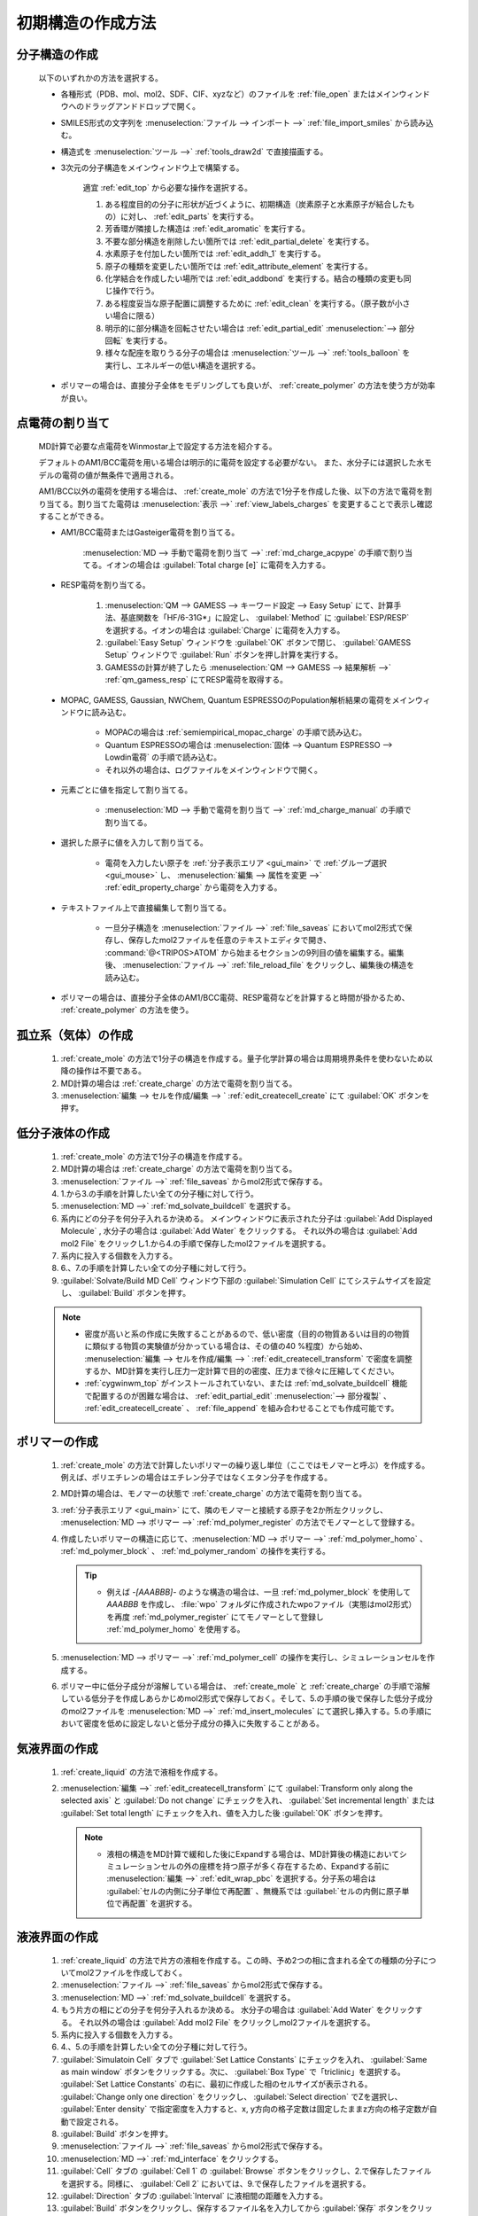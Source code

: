 
.. _createsystem_top:

初期構造の作成方法
============================================

.. _create_mole:

分子構造の作成
--------------------------

   以下のいずれかの方法を選択する。

   - 各種形式（PDB、mol、mol2、SDF、CIF、xyzなど）のファイルを :ref:`file_open` またはメインウィンドウへのドラッグアンドドロップで開く。
   
   - SMILES形式の文字列を :menuselection:`ファイル --> インポート -->` :ref:`file_import_smiles` から読み込む。
   
   - 構造式を :menuselection:`ツール -->` :ref:`tools_draw2d` で直接描画する。
   
   - 3次元の分子構造をメインウィンドウ上で構築する。
   
      適宜 :ref:`edit_top` から必要な操作を選択する。
   
      1. ある程度目的の分子に形状が近づくように、初期構造（炭素原子と水素原子が結合したもの）に対し、 :ref:`edit_parts` を実行する。
      
      2. 芳香環が隣接した構造は :ref:`edit_aromatic` を実行する。
      
      3. 不要な部分構造を削除したい箇所では :ref:`edit_partial_delete`  を実行する。
      
      4. 水素原子を付加したい箇所では :ref:`edit_addh_1` を実行する。
      
      5. 原子の種類を変更したい箇所では :ref:`edit_attribute_element` を実行する。
      
      6. 化学結合を作成したい場所では :ref:`edit_addbond` を実行する。結合の種類の変更も同じ操作で行う。
      
      7. ある程度妥当な原子配置に調整するために :ref:`edit_clean` を実行する。（原子数が小さい場合に限る）
      
      8. 明示的に部分構造を回転させたい場合は :ref:`edit_partial_edit` :menuselection:`--> 部分回転` を実行する。
      
      9. 様々な配座を取りうる分子の場合は :menuselection:`ツール -->` :ref:`tools_balloon` を実行し、エネルギーの低い構造を選択する。
      
   - ポリマーの場合は、直接分子全体をモデリングしても良いが、 :ref:`create_polymer` の方法を使う方が効率が良い。
   
.. _create_charge:

点電荷の割り当て
----------------------

   MD計算で必要な点電荷をWinmostar上で設定する方法を紹介する。
   
   デフォルトのAM1/BCC電荷を用いる場合は明示的に電荷を設定する必要がない。
   また、水分子には選択した水モデルの電荷の値が無条件で適用される。
   
   AM1/BCC以外の電荷を使用する場合は、 :ref:`create_mole` の方法で1分子を作成した後、以下の方法で電荷を割り当てる。割り当てた電荷は :menuselection:`表示 -->` :ref:`view_labels_charges` を変更することで表示し確認することができる。
   
   
   - AM1/BCC電荷またはGasteiger電荷を割り当てる。
   
      :menuselection:`MD --> 手動で電荷を割り当て -->` :ref:`md_charge_acpype` の手順で割り当てる。イオンの場合は :guilabel:`Total charge [e]` に電荷を入力する。
      
   - RESP電荷を割り当てる。
      
      1. :menuselection:`QM --> GAMESS --> キーワード設定 --> Easy Setup` にて、計算手法、基底関数を「HF/6-31G*」に設定し、 :guilabel:`Method` に :guilabel:`ESP/RESP` を選択する。イオンの場合は :guilabel:`Charge` に電荷を入力する。
      
      2. :guilabel:`Easy Setup` ウィンドウを :guilabel:`OK` ボタンで閉じ、 :guilabel:`GAMESS Setup` ウィンドウで :guilabel:`Run` ボタンを押し計算を実行する。
      
      3. GAMESSの計算が終了したら :menuselection:`QM --> GAMESS --> 結果解析 -->` :ref:`qm_gamess_resp` にてRESP電荷を取得する。
   
   - MOPAC, GAMESS, Gaussian, NWChem, Quantum ESPRESSOのPopulation解析結果の電荷をメインウィンドウに読み込む。

      - MOPACの場合は :ref:`semiempirical_mopac_charge` の手順で読み込む。
      
      - Quantum ESPRESSOの場合は :menuselection:`固体 --> Quantum ESPRESSO --> Lowdin電荷` の手順で読み込む。
      
      - それ以外の場合は、ログファイルをメインウィンドウで開く。
   
   - 元素ごとに値を指定して割り当てる。
   
      - :menuselection:`MD --> 手動で電荷を割り当て -->` :ref:`md_charge_manual` の手順で割り当てる。
   
   - 選択した原子に値を入力して割り当てる。
   
      - 電荷を入力したい原子を :ref:`分子表示エリア <gui_main>` で :ref:`グループ選択 <gui_mouse>` し、 :menuselection:`編集 --> 属性を変更 -->` :ref:`edit_property_charge` から電荷を入力する。
   
   - テキストファイル上で直接編集して割り当てる。
   
      - 一旦分子構造を :menuselection:`ファイル -->` :ref:`file_saveas` においてmol2形式で保存し、保存したmol2ファイルを任意のテキストエディタで開き、 :command:`@<TRIPOS>ATOM` から始まるセクションの9列目の値を編集する。編集後、 :menuselection:`ファイル -->` :ref:`file_reload_file` をクリックし、編集後の構造を読み込む。

   - ポリマーの場合は、直接分子全体のAM1/BCC電荷、RESP電荷などを計算すると時間が掛かるため、 :ref:`create_polymer` の方法を使う。
   
孤立系（気体）の作成
---------------------------------

   1. :ref:`create_mole` の方法で1分子の構造を作成する。量子化学計算の場合は周期境界条件を使わないため以降の操作は不要である。
   
   2. MD計算の場合は :ref:`create_charge` の方法で電荷を割り当てる。
   
   3. :menuselection:`編集 --> セルを作成/編集 --> ` :ref:`edit_createcell_create` にて :guilabel:`OK` ボタンを押す。
   
.. _create_liquid:
   
低分子液体の作成
-----------------------

   1. :ref:`create_mole` の方法で1分子の構造を作成する。
   
   2. MD計算の場合は :ref:`create_charge` の方法で電荷を割り当てる。
   
   3. :menuselection:`ファイル -->` :ref:`file_saveas` からmol2形式で保存する。
   
   4. 1.から3.の手順を計算したい全ての分子種に対して行う。
   
   5. :menuselection:`MD -->` :ref:`md_solvate_buildcell` を選択する。
   
   6. 系内にどの分子を何分子入れるか決める。
      メインウィンドウに表示された分子は :guilabel:`Add Displayed Molecule` , 水分子の場合は :guilabel:`Add Water` をクリックする。
      それ以外の場合は :guilabel:`Add mol2 File` をクリックし1.から4.の手順で保存したmol2ファイルを選択する。
   
   7. 系内に投入する個数を入力する。
   
   8. 6.、7.の手順を計算したい全ての分子種に対して行う。
   
   9. :guilabel:`Solvate/Build MD Cell` ウィンドウ下部の :guilabel:`Simulation Cell` にてシステムサイズを設定し、 :guilabel:`Build` ボタンを押す。
   
   .. note::
      - 密度が高いと系の作成に失敗することがあるので、低い密度（目的の物質あるいは目的の物質に類似する物質の実験値が分かっている場合は、その値の40 %程度）から始め、 :menuselection:`編集 --> セルを作成/編集 --> ` :ref:`edit_createcell_transform` で密度を調整するか、MD計算を実行し圧力一定計算で目的の密度、圧力まで徐々に圧縮してください。
      - :ref:`cygwinwm_top` がインストールされていない、または :ref:`md_solvate_buildcell` 機能で配置するのが困難な場合は、 :ref:`edit_partial_edit` :menuselection:`--> 部分複製` 、 :ref:`edit_createcell_create` 、 :ref:`file_append` を組み合わせることでも作成可能です。
   

.. _create_polymer:

ポリマーの作成
-----------------------------------

   1. :ref:`create_mole` の方法で計算したいポリマーの繰り返し単位（ここではモノマーと呼ぶ）を作成する。例えば、ポリエチレンの場合はエチレン分子ではなくエタン分子を作成する。
   
   2. MD計算の場合は、モノマーの状態で :ref:`create_charge` の方法で電荷を割り当てる。
   
   3.  :ref:`分子表示エリア <gui_main>` にて、隣のモノマーと接続する原子を2か所左クリックし、 :menuselection:`MD --> ポリマー -->` :ref:`md_polymer_register` の方法でモノマーとして登録する。
   
   4. 作成したいポリマーの構造に応じて、:menuselection:`MD --> ポリマー -->` :ref:`md_polymer_homo` 、 :ref:`md_polymer_block` 、 :ref:`md_polymer_random` の操作を実行する。
   
      .. tip::
         - 例えば `-[AAABBB]-` のような構造の場合は、一旦 :ref:`md_polymer_block` を使用して `AAABBB` を作成し、 :file:`wpo` フォルダに作成されたwpoファイル（実態はmol2形式）を再度 :ref:`md_polymer_register` にてモノマーとして登録し :ref:`md_polymer_homo` を使用する。
   
   5. :menuselection:`MD --> ポリマー -->` :ref:`md_polymer_cell` の操作を実行し、シミュレーションセルを作成する。
   
   6. ポリマー中に低分子成分が溶解している場合は、 :ref:`create_mole` と :ref:`create_charge` の手順で溶解している低分子を作成しあらかじめmol2形式で保存しておく。そして、5.の手順の後で保存した低分子成分のmol2ファイルを :menuselection:`MD -->` :ref:`md_insert_molecules` にて選択し挿入する。5.の手順において密度を低めに設定しないと低分子成分の挿入に失敗することがある。
   
気液界面の作成
-------------------------

   1. :ref:`create_liquid` の方法で液相を作成する。
   
   2. :menuselection:`編集 -->` :ref:`edit_createcell_transform` にて :guilabel:`Transform only along the selected axis` と :guilabel:`Do not change` にチェックを入れ、 :guilabel:`Set incremental length` または :guilabel:`Set total length` にチェックを入れ、値を入力した後 :guilabel:`OK` ボタンを押す。
   
      .. note::
         - 液相の構造をMD計算で緩和した後にExpandする場合は、MD計算後の構造においてシミュレーションセルの外の座標を持つ原子が多く存在するため、Expandする前に :menuselection:`編集 -->` :ref:`edit_wrap_pbc` を選択する。分子系の場合は :guilabel:`セルの内側に分子単位で再配置` 、無機系では :guilabel:`セルの内側に原子単位で再配置` を選択する。

液液界面の作成
------------------------------------------------------

   1. :ref:`create_liquid` の方法で片方の液相を作成する。この時、予め2つの相に含まれる全ての種類の分子についてmol2ファイルを作成しておく。
   
   2. :menuselection:`ファイル -->` :ref:`file_saveas` からmol2形式で保存する。

   3. :menuselection:`MD -->` :ref:`md_solvate_buildcell` を選択する。
   
   4. もう片方の相にどの分子を何分子入れるか決める。
      水分子の場合は :guilabel:`Add Water` をクリックする。
      それ以外の場合は :guilabel:`Add mol2 File` をクリックしmol2ファイルを選択する。
   
   5. 系内に投入する個数を入力する。
   
   6. 4.、5.の手順を計算したい全ての分子種に対して行う。
   
   7. :guilabel:`Simulatoin Cell` タブで :guilabel:`Set Lattice Constants` にチェックを入れ、 :guilabel:`Same as main window` ボタンをクリックする。次に、 :guilabel:`Box Type` で「triclinic」を選択する。 :guilabel:`Set Lattice Constants` の右に、最初に作成した相のセルサイズが表示される。 :guilabel:`Change only one direction` をクリックし、 :guilabel:`Select direction` でZを選択し、 :guilabel:`Enter density` で指定密度を入力すると、x, y方向の格子定数は固定したままz方向の格子定数が自動で設定される。
   
   8. :guilabel:`Build` ボタンを押す。
   
   9. :menuselection:`ファイル -->` :ref:`file_saveas` からmol2形式で保存する。

   10. :menuselection:`MD -->` :ref:`md_interface` をクリックする。
   
   11. :guilabel:`Cell` タブの :guilabel:`Cell 1` の :guilabel:`Browse` ボタンをクリックし、2.で保存したファイルを選択する。同様に、 :guilabel:`Cell 2` においては、9.で保存したファイルを選択する。
   
   12. :guilabel:`Direction` タブの :guilabel:`Interval` に液相間の距離を入力する。
   
   13. :guilabel:`Build` ボタンをクリックし、保存するファイル名を入力してから :guilabel:`保存` ボタンをクリックする。

タンパク質の作成（リガンドなし）
---------------------------------

   1. 計算したいタンパク質のpdbファイルをWinmostarで開く。
   
   2. :menuselection:`選択 -->` :ref:`select_mole` の手順でタンパク以外の成分（結合水、緩衝剤、リガンドなど）をグループ選択してから、 :menuselection:`編集 --> グループ編集 -->` :ref:`edit_partial_delete` の手順で選択グループを削除する。
   
   3. :menuselection:`編集 --> 水素を付加 -->` :ref:`edit_addh_pdb2gmx` を実行する。実行前の状態で水素が付加されているように見える場合も、この処理を省略すると後ほど計算に失敗することがある。
   
   4. :menuselection:`MD -->` :ref:`md_solvate_buildcell` をクリックする。 :guilabel:`Add Displayed Molecule` をクリックし、 :guilabel:`Enter # of molecules` で「1」と入力し :guilabel:`OK` ボタンをクリックする。 次に :guilabel:`Add Water` ボタンをクリックし、 :guilabel:`Enter # of molecules` で適当な分子数（5000～10000程度）を入力し、 :guilabel:`OK` ボタンをクリックする。その後、 :guilabel:`Build` ボタンをクリックする。
   
   5. 系を中性化するために :menuselection:`MD -->` :ref:`md_replace_ion` の手順でイオンを配置する。「WARNING: The charges defined on the main window will be discarded. Are you sure you want to continue?」と表示されたら :guilabel:`はい` をクリックする。
   
   なお、この後MD計算を実行する場合は、上記手順を実行した後ファイルを保存すると、残基情報などが適切に保存されないことがあるため、上記手順を実行後続けてMD計算を実行することが望ましい。
   
タンパク質の作成（リガンドあり）
---------------------------------

   1. 計算したいタンパク質-リガンド複合体のpdbファイルをWinmostarで開く。
   
   2. :menuselection:`選択 -->` :ref:`select_mole` の手順でリガンド以外の成分（タンパク、結合水、緩衝剤など）をグループ選択してから、:menuselection:`編集 -->` :ref:`edit_partial_delete` の手順で選択グループを削除する。
   
   3. :menuselection:`編集 --> 水素を付加 -->` :ref:`edit_addh_openbabel` を実行する。
   
   4. :menuselection:`ファイル -->` :ref:`file_saveas` にてリガンドの構造をmol2形式で保存する。
   
   5. 再び計算したいタンパク質-リガンド複合体のpdbファイルをWinmostarで開く。
   
   6. :menuselection:`選択 -->` :ref:`select_mole` の手順でタンパク以外の成分（結合水、緩衝剤、リガンドなど）をグループ選択してから、 :menuselection:`編集 --> グループ編集 -->` :ref:`edit_partial_delete` の手順で選択グループを削除する。
   
   7. :menuselection:`編集 --> 水素を付加 -->` :ref:`edit_addh_pdb2gmx` を実行する。実行前の状態で水素が付加されているように見える場合も、この処理を省略すると後ほど計算に失敗することがある。
   
   8. :ref:`md_solvate_buildcell` をクリックする。 :guilabel:`Add Displayed Molecule` をクリックし、 :guilabel:`Enter # of molecules` で「1」と入力し :guilabel:`OK` ボタンをクリックする。 次に :guilabel:`Add Water` ボタンをクリックし、:guilabel:`Enter # of molecules` で適当な分子数（5000～10000程度）を入力し、 :guilabel:`OK` ボタンをクリックする。そして、 :guilabel:`Add mol2 File` ボタンをクリックし、4.で保存したmol2ファイルを開き、 :guilabel:`Enter # of molecules` で「1」と入力し、 :guilabel:`OK` ボタンをクリックする。「この分子を乱数的に配置しますか？」と聞かれたら :guilabel:`いいえ` をクリックする。その後、 :guilabel:`Build` ボタンをクリックする。
   
   9. 系を中性化するために :menuselection:`MD -->` :ref:`md_replace_ion` の手順でイオンを配置する。「WARNING: The charges defined on the main window will be discarded. Are you sure you want to continue?」と表示されたら :guilabel:`はい` をクリックする。
   
   なお、この後MD計算を実行する場合は、上記手順を実行した後ファイルを保存すると、残基情報などが適切に保存されないことがあるため、上記手順を実行後続けてMD計算を実行することが望ましい。
   
.. _create_inorganic_crystal:

無機結晶の作成
----------------------------

   CIFファイルなどで計算したい結晶のデータを既に持っている場合は、Winmostarでそのファイルを開く。そのようなファイルがない場合は、以下の操作を行う。
   
   1. :menuselection:`固体 -->` :ref:`solid_crystalbuilder` をクリックする。
   
   2. :guilabel:`Crystal Builder` ウィンドウ右上の以下の項目を選択する。
      
      - :guilabel:`Lattice` の :guilabel:`Crystal System` から計算したい結晶の分類を選択する。
      - :guilabel:`Lattice` の :guilabel:`Space Group` から計算したい結晶の空間群を選択する。 :guilabel:`Space Group` の選択肢は :guilabel:`Crystal System` によって変化する。
      - :guilabel:`Lattice Constants` に計算したい結晶の格子定数を入力する。
   
   3. :guilabel:`Crystal Builder` ウィンドウ右下のリストに、非対称要素の原子を入力する。
   
      - :guilabel:`Atom` の欄をダブルクリックし元素の種類を入力する。
      - :guilabel:`X` , :guilabel:`Y` , :guilabel:`Z` の欄をダブルクリックし座標を記入する。
      - :guilabel:`Add` ボタンで原子を追加する。
      - :guilabel:`Remove` ボタンでリスト中で選択された原子を削除する。
      
   4. :guilabel:`OK` ボタンをクリックして、結晶ビルダで指定した構造をメインウィンドウに反映する。
   
   5. 結晶にひずみを与える場合は、 :menuselection:`編集 --> セルを作成/編集 --> ` :ref:`edit_createcell_transform` 機能を使用してください。
   
無機結晶の作成（点欠陥または元素置換あり）
------------------------------------------------------

   1. 欠陥がない状態の結晶のCIFファイルを開くか、 :ref:`create_inorganic_crystal` の方法で結晶構造を作成する。
   
   2. :menuselection:`固体 -->` :ref:`solid_supercell` をクリックする。 :guilabel:`a` , :guilabel:`b` , :guilabel:`c` の値を大きくし、スーパーセルのサイズを指定する（まずは各方向2程度）。最後に :guilabel:`OK` ボタンをクリックする。
   
   3. メインウィンドウにおいて、点欠陥を作りたい箇所の原子または、元素を置換したい原子を左クリックし赤いマーカーが付いた状態にする。
   
   4. 点欠陥を作りたい場合は、 :menuselection:`編集 -->` :ref:`edit_partial_delete` をクリックする。
   
   5. 元素を置換したい場合は、 :menuselection:`編集 -->` :ref:`edit_element` から変更後の元素を選択し、その後 :menuselection:`編集 --> 属性を変更 -->` :ref:`edit_attribute_element` をクリックする。
   
.. _create_slab:
   
無機スラブ（表面）の作成
------------------------------------------------------

   1. バルクの状態の結晶のCIFファイルを開くか、 :ref:`create_inorganic_crystal` の方法で結晶構造を作成する。
   
   2. :menuselection:`固体 -->` :ref:`solid_buildslab` をクリックする。
   
   3. :guilabel:`Miller indices (h k l)` など :guilabel:`Generate Slab` ボタンより上の項目を入力してから :guilabel:`Generate Slab` ボタンをクリックする。
   
   4. :guilabel:`Generate Slab` ボタン以下の項目を入力してから :guilabel:`OK` をクリックする。作成したいスラブ構造の表裏両方の原子配置が、 :guilabel:`Surface configurations` の選択肢の中にない場合は、少なくとも片方の面の原子配置が望みの構造となるようにし :guilabel:`OK` ボタンをクリックした後、メインウィンドウで :ref:`edit_partial_delete` 機能を使って不要な原子層を削除する。原子層を予め厚めに作るときは、 :guilabel:`Generate Slab` ボタン上の :guilabel:`Minimum slab size` の値を大きくする。

分子吸着表面の作成
------------------------------------------------------

   1. :ref:`create_mole` の方法で吸着させる分子を作成する。
   
   2. :menuselection:`ファイル -->` :ref:`file_saveas` からmol2形式で保存する。
   
   3. :ref:`create_slab` の方法で表面を作成する。
   
   4. 必要に応じて、 :menuselection:`固体 -->` :ref:`solid_supercell` をクリックする。 :guilabel:`a` , :guilabel:`b` の値を大きくし、スーパーセルのサイズを指定する。最後に :guilabel:`OK` ボタンをクリックする。
   
   5. :menuselection:`ファイル -->` :ref:`file_append` をクリックし、先ほど保存した吸着分子のmol2ファイルを選択する。その後、 :menuselection:`編集 --> グループ編集 -->` :ref:`edit_group_rotate_mouse` , :ref:`edit_group_rotate_slider` , :ref:`edit_group_rotate_orien` , :ref:`edit_group_move_mouse` , :ref:`edit_group_move_slider` などの機能を用いて、吸着分子の配向、位置を変更する。

固固界面（粒界）の作成
------------------------------------------------------

   1. :ref:`create_slab` の方法で片方の固体を作成する。
   
   2. :menuselection:`ファイル -->` :ref:`file_saveas` からcif形式で保存する。
   
   3. :ref:`create_slab` の方法でもう片方の固体を作成する。
   
   4. :menuselection:`ファイル -->` :ref:`file_saveas` からcif形式で保存する。
   
   5. :menuselection:`MD -->` :ref:`md_interface` をクリックする。
   
   6. :guilabel:`Cell` タブの :guilabel:`Cell 1` の :guilabel:`Browse` ボタンをクリックし、3.で保存したファイルを選択する。同様に、 :guilabel:`Cell 2` においては、5.で保存したファイルを選択する。
   
   7. :guilabel:`Direction` タブの :guilabel:`Interval` に固体間の距離を入力する。また、 :guilabel:`Interval` の :guilabel:`Specify interval on selected axis between outermost atoms` にチェックを入れる。
   
   8. :guilabel:`Repeat` タブに移動すると、3つの :guilabel:`Suggest` ボタンのうち、上ふたつ（a-axisとb-axis）が押せる状態になっている。この :guilabel:`Suggest` ボタンをクリックし、 :guilabel:`Ratio` の値（Cell1とCell2のセルサイズ比率）が1に近く、かつシステムサイズが大きすぎない行を選択し、 :guilabel:`Set` ボタンをクリックする。
   
   9. :guilabel:`Build` ボタンをクリックし、保存するファイル名を入力してから :guilabel:`保存` ボタンをクリックする。

   10. Ctrl+左ドラッグなどにより、片方の固体をグループ選択する。詳細は :ref:`select_top` を参照する。
   
   11. :menuselection:`編集 --> グループ編集 -->` :ref:`edit_group_move_slider` をクリックし、X, Y方向にグループを並進移動させる。 :menuselection:`表示 -->` :ref:`view_three` を有効にすると位置の確認をしやすくなる。